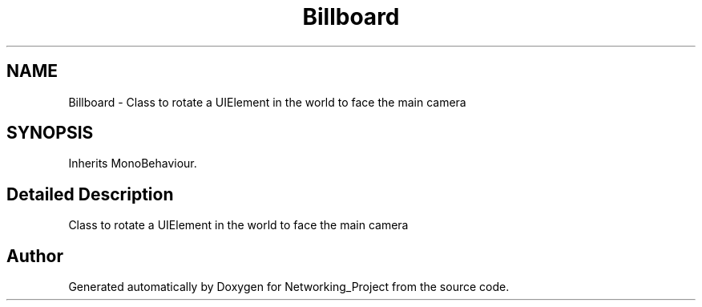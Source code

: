 .TH "Billboard" 3 "Thu Mar 9 2017" "Networking_Project" \" -*- nroff -*-
.ad l
.nh
.SH NAME
Billboard \- Class to rotate a UIElement in the world to face the main camera  

.SH SYNOPSIS
.br
.PP
.PP
Inherits MonoBehaviour\&.
.SH "Detailed Description"
.PP 
Class to rotate a UIElement in the world to face the main camera 



.SH "Author"
.PP 
Generated automatically by Doxygen for Networking_Project from the source code\&.
